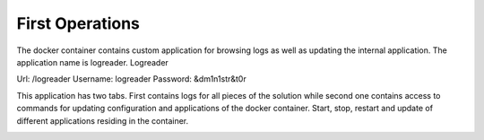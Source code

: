 
First Operations
################

The docker container contains custom application for browsing logs as well as updating the internal application. The application name is logreader. 
Logreader

Url: /logreader
Username: logreader
Password: &dm1n1str&t0r

.. image:: readLogs.png

This application has two tabs. First contains logs for all pieces of the solution while second one contains access to commands for updating configuration and applications of the docker container. Start, stop, restart and update of different applications residing in the container. 


.. image:: controlComponents.png